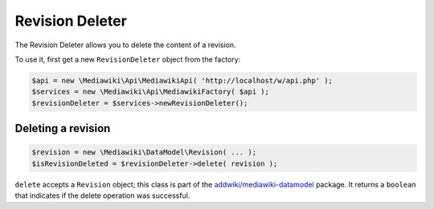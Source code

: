 Revision Deleter
================

The Revision Deleter allows you to delete the content of a revision.

To use it, first get a new ``RevisionDeleter`` object from the factory:

.. code-block:: php

   $api = new \Mediawiki\Api\MediawikiApi( 'http://localhost/w/api.php' );
   $services = new \Mediawiki\Api\MediawikiFactory( $api );
   $revisionDeleter = $services->newRevisionDeleter();


Deleting a revision
-------------------

.. code-block:: php

   $revision = new \Mediawiki\DataModel\Revision( ... );
   $isRevisionDeleted = $revisionDeleter->delete( revision );

``delete`` accepts a ``Revision`` object; this class is part of the `addwiki/mediawiki-datamodel`_ package. It returns a ``boolean`` that indicates if the delete operation was successful.

.. _addwiki/mediawiki-datamodel: https://packagist.org/packages/addwiki/mediawiki-datamodel
